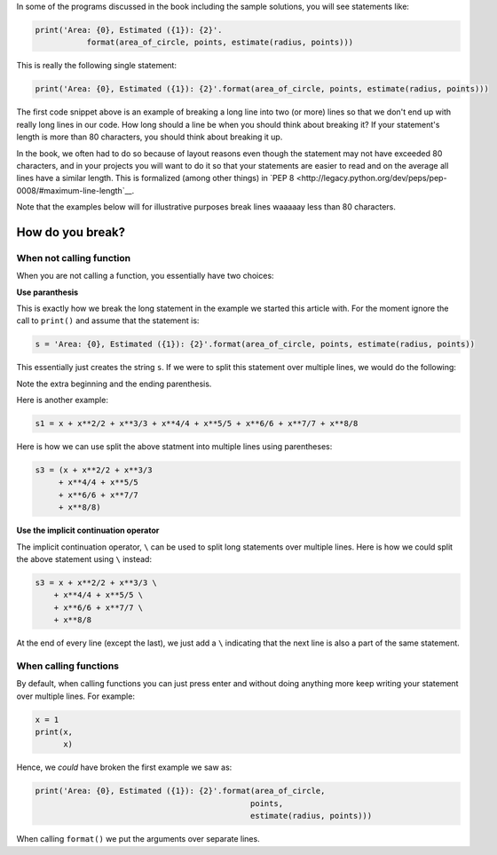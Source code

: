 In some of the programs discussed in the book including the sample solutions, you will see statements like:

.. code::

   print('Area: {0}, Estimated ({1}): {2}'.
              format(area_of_circle, points, estimate(radius, points)))


This is really the following single statement:

.. code::

   print('Area: {0}, Estimated ({1}): {2}'.format(area_of_circle, points, estimate(radius, points)))
              
The first code snippet above is an example of breaking a long line into two (or more) lines so that we don't end up with really long lines in our code. How long should a line be when you should think about breaking it? If your statement's length is more than 80 characters, you should think about breaking it up. 

In the book, we often had to do so because of layout reasons even though the statement may not have exceeded 80 characters, and in your projects you will want to do it so that your statements are easier to read and on the average all lines have a similar length. This is formalized (among other things) in `PEP 8 <http://legacy.python.org/dev/peps/pep-0008/#maximum-line-length`__. 

Note that the examples below will for illustrative purposes break lines waaaaay less than 80 characters.

How do you break?
=================

When not calling function
~~~~~~~~~~~~~~~~~~~~~~~~~

When you are not calling a function, you essentially have two choices: 

**Use paranthesis**

This is exactly how we break the long statement in the example we started this article with. For the moment ignore the call to ``print()`` and assume that the statement is:

.. code::

    s = 'Area: {0}, Estimated ({1}): {2}'.format(area_of_circle, points, estimate(radius, points))
    
This essentially just creates the string ``s``. If we were to split this statement over multiple lines, we would do the following:

.. code::
    s = ('Area: {0}, Estimated ({1}): {2}'
         .format(area_of_circle, points, estimate(radius, points)))

Note the extra beginning and the ending parenthesis.

Here is another example:

.. code::

   s1 = x + x**2/2 + x**3/3 + x**4/4 + x**5/5 + x**6/6 + x**7/7 + x**8/8

Here is how we can use split the above statment into multiple lines using parentheses:

.. code::

   s3 = (x + x**2/2 + x**3/3
        + x**4/4 + x**5/5
        + x**6/6 + x**7/7
        + x**8/8)

**Use the implicit continuation operator**

The implicit continuation operator, ``\`` can be used to split long statements over multiple lines. Here is how we could split the above statement using ``\`` instead:

.. code::

  s3 = x + x**2/2 + x**3/3 \
      + x**4/4 + x**5/5 \
      + x**6/6 + x**7/7 \
      + x**8/8
      
      
At the end of every line (except the last), we just add a ``\`` indicating that the next line is also a part of the same statement.

When calling functions
~~~~~~~~~~~~~~~~~~~~~~

By default, when calling functions you can just press enter and without doing anything more keep writing your statement over multiple lines. For example:

.. code::

   x = 1
   print(x,
         x)
   
   
Hence, we `could` have broken the first example we saw as:

.. code::

   print('Area: {0}, Estimated ({1}): {2}'.format(area_of_circle,
                                                 points,
                                                 estimate(radius, points)))

When calling ``format()`` we put the arguments over separate lines.
